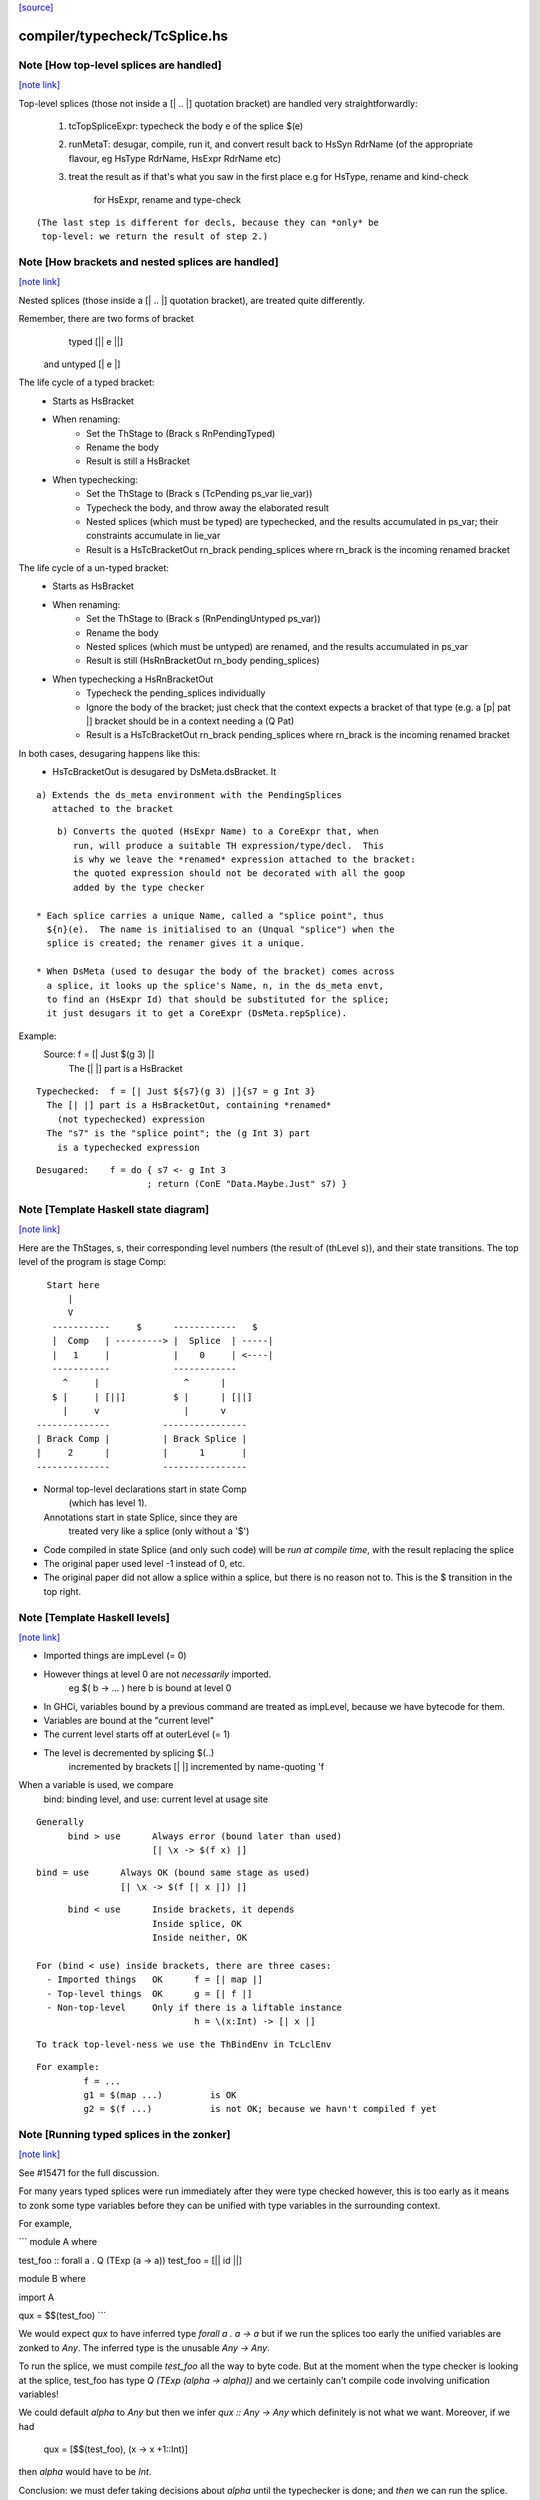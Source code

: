 `[source] <https://gitlab.haskell.org/ghc/ghc/tree/master/compiler/typecheck/TcSplice.hs>`_

compiler/typecheck/TcSplice.hs
==============================


Note [How top-level splices are handled]
~~~~~~~~~~~~~~~~~~~~~~~~~~~~~~~~~~~~~~~~

`[note link] <https://gitlab.haskell.org/ghc/ghc/tree/master/compiler/typecheck/TcSplice.hs#L249>`__

Top-level splices (those not inside a [| .. |] quotation bracket) are handled
very straightforwardly:

  1. tcTopSpliceExpr: typecheck the body e of the splice $(e)

  2. runMetaT: desugar, compile, run it, and convert result back to
     HsSyn RdrName (of the appropriate flavour, eg HsType RdrName,
     HsExpr RdrName etc)

  3. treat the result as if that's what you saw in the first place
     e.g for HsType, rename and kind-check
         for HsExpr, rename and type-check

::

     (The last step is different for decls, because they can *only* be
      top-level: we return the result of step 2.)



Note [How brackets and nested splices are handled]
~~~~~~~~~~~~~~~~~~~~~~~~~~~~~~~~~~~~~~~~~~~~~~~~~~

`[note link] <https://gitlab.haskell.org/ghc/ghc/tree/master/compiler/typecheck/TcSplice.hs#L267>`__

Nested splices (those inside a [| .. |] quotation bracket),
are treated quite differently.

Remember, there are two forms of bracket
         typed   [|| e ||]
   and untyped   [|  e  |]

The life cycle of a typed bracket:
   * Starts as HsBracket

   * When renaming:
        * Set the ThStage to (Brack s RnPendingTyped)
        * Rename the body
        * Result is still a HsBracket

   * When typechecking:
        * Set the ThStage to (Brack s (TcPending ps_var lie_var))
        * Typecheck the body, and throw away the elaborated result
        * Nested splices (which must be typed) are typechecked, and
          the results accumulated in ps_var; their constraints
          accumulate in lie_var
        * Result is a HsTcBracketOut rn_brack pending_splices
          where rn_brack is the incoming renamed bracket

The life cycle of a un-typed bracket:
   * Starts as HsBracket

   * When renaming:
        * Set the ThStage to (Brack s (RnPendingUntyped ps_var))
        * Rename the body
        * Nested splices (which must be untyped) are renamed, and the
          results accumulated in ps_var
        * Result is still (HsRnBracketOut rn_body pending_splices)

   * When typechecking a HsRnBracketOut
        * Typecheck the pending_splices individually
        * Ignore the body of the bracket; just check that the context
          expects a bracket of that type (e.g. a [p| pat |] bracket should
          be in a context needing a (Q Pat)
        * Result is a HsTcBracketOut rn_brack pending_splices
          where rn_brack is the incoming renamed bracket


In both cases, desugaring happens like this:
  * HsTcBracketOut is desugared by DsMeta.dsBracket.  It

::

      a) Extends the ds_meta environment with the PendingSplices
         attached to the bracket

::

      b) Converts the quoted (HsExpr Name) to a CoreExpr that, when
         run, will produce a suitable TH expression/type/decl.  This
         is why we leave the *renamed* expression attached to the bracket:
         the quoted expression should not be decorated with all the goop
         added by the type checker

  * Each splice carries a unique Name, called a "splice point", thus
    ${n}(e).  The name is initialised to an (Unqual "splice") when the
    splice is created; the renamer gives it a unique.

  * When DsMeta (used to desugar the body of the bracket) comes across
    a splice, it looks up the splice's Name, n, in the ds_meta envt,
    to find an (HsExpr Id) that should be substituted for the splice;
    it just desugars it to get a CoreExpr (DsMeta.repSplice).

Example:
    Source:       f = [| Just $(g 3) |]
      The [| |] part is a HsBracket

::

    Typechecked:  f = [| Just ${s7}(g 3) |]{s7 = g Int 3}
      The [| |] part is a HsBracketOut, containing *renamed*
        (not typechecked) expression
      The "s7" is the "splice point"; the (g Int 3) part
        is a typechecked expression

::

    Desugared:    f = do { s7 <- g Int 3
                         ; return (ConE "Data.Maybe.Just" s7) }



Note [Template Haskell state diagram]
~~~~~~~~~~~~~~~~~~~~~~~~~~~~~~~~~~~~~

`[note link] <https://gitlab.haskell.org/ghc/ghc/tree/master/compiler/typecheck/TcSplice.hs#L347>`__

Here are the ThStages, s, their corresponding level numbers
(the result of (thLevel s)), and their state transitions.
The top level of the program is stage Comp:

::

     Start here
         |
         V
      -----------     $      ------------   $
      |  Comp   | ---------> |  Splice  | -----|
      |   1     |            |    0     | <----|
      -----------            ------------
        ^     |                ^      |
      $ |     | [||]         $ |      | [||]
        |     v                |      v
   --------------          ----------------
   | Brack Comp |          | Brack Splice |
   |     2      |          |      1       |
   --------------          ----------------

* Normal top-level declarations start in state Comp
       (which has level 1).
  Annotations start in state Splice, since they are
       treated very like a splice (only without a '$')

* Code compiled in state Splice (and only such code)
  will be *run at compile time*, with the result replacing
  the splice

* The original paper used level -1 instead of 0, etc.

* The original paper did not allow a splice within a
  splice, but there is no reason not to. This is the
  $ transition in the top right.



Note [Template Haskell levels]
~~~~~~~~~~~~~~~~~~~~~~~~~~~~~~

`[note link] <https://gitlab.haskell.org/ghc/ghc/tree/master/compiler/typecheck/TcSplice.hs#L383>`__

* Imported things are impLevel (= 0)

* However things at level 0 are not *necessarily* imported.
      eg  $( \b -> ... )   here b is bound at level 0

* In GHCi, variables bound by a previous command are treated
  as impLevel, because we have bytecode for them.

* Variables are bound at the "current level"

* The current level starts off at outerLevel (= 1)

* The level is decremented by splicing $(..)
               incremented by brackets [| |]
               incremented by name-quoting 'f

When a variable is used, we compare
        bind:  binding level, and
        use:   current level at usage site

::

  Generally
        bind > use      Always error (bound later than used)
                        [| \x -> $(f x) |]

::

        bind = use      Always OK (bound same stage as used)
                        [| \x -> $(f [| x |]) |]

::

        bind < use      Inside brackets, it depends
                        Inside splice, OK
                        Inside neither, OK

  For (bind < use) inside brackets, there are three cases:
    - Imported things   OK      f = [| map |]
    - Top-level things  OK      g = [| f |]
    - Non-top-level     Only if there is a liftable instance
                                h = \(x:Int) -> [| x |]

::

  To track top-level-ness we use the ThBindEnv in TcLclEnv

::

  For example:
           f = ...
           g1 = $(map ...)         is OK
           g2 = $(f ...)           is not OK; because we havn't compiled f yet



Note [Running typed splices in the zonker]
~~~~~~~~~~~~~~~~~~~~~~~~~~~~~~~~~~~~~~~~~~

`[note link] <https://gitlab.haskell.org/ghc/ghc/tree/master/compiler/typecheck/TcSplice.hs#L814>`__

See #15471 for the full discussion.

For many years typed splices were run immediately after they were type checked
however, this is too early as it means to zonk some type variables before
they can be unified with type variables in the surrounding context.

For example,

```
module A where

test_foo :: forall a . Q (TExp (a -> a))
test_foo = [|| id ||]

module B where

import A

qux = $$(test_foo)
```

We would expect `qux` to have inferred type `forall a . a -> a` but if
we run the splices too early the unified variables are zonked to `Any`. The
inferred type is the unusable `Any -> Any`.

To run the splice, we must compile `test_foo` all the way to byte code.
But at the moment when the type checker is looking at the splice, test_foo
has type `Q (TExp (alpha -> alpha))` and we
certainly can't compile code involving unification variables!

We could default `alpha` to `Any` but then we infer `qux :: Any -> Any`
which definitely is not what we want.  Moreover, if we had
  qux = [$$(test_foo), (\x -> x +1::Int)]
then `alpha` would have to be `Int`.

Conclusion: we must defer taking decisions about `alpha` until the
typechecker is done; and *then* we can run the splice.  It's fine to do it
later, because we know it'll produce type-correct code.

Deferring running the splice until later, in the zonker, means that the
unification variables propagate upwards from the splice into the surrounding
context and are unified correctly.

This is implemented by storing the arguments we need for running the splice
in a `DelayedSplice`. In the zonker, the arguments are passed to
`TcSplice.runTopSplice` and the expression inserted into the AST as normal.



Note [Exceptions in TH]
~~~~~~~~~~~~~~~~~~~~~~~

`[note link] <https://gitlab.haskell.org/ghc/ghc/tree/master/compiler/typecheck/TcSplice.hs#L866>`__

Suppose we have something like this
        $( f 4 )
where
        f :: Int -> Q [Dec]
        f n | n>3       = fail "Too many declarations"
            | otherwise = ...

The 'fail' is a user-generated failure, and should be displayed as a
perfectly ordinary compiler error message, not a panic or anything
like that.  Here's how it's processed:

  * 'fail' is the monad fail.  The monad instance for Q in TH.Syntax
    effectively transforms (fail s) to
        qReport True s >> fail
    where 'qReport' comes from the Quasi class and fail from its monad
    superclass.

  * The TcM monad is an instance of Quasi (see TcSplice), and it implements
    (qReport True s) by using addErr to add an error message to the bag of errors.
    The 'fail' in TcM raises an IOEnvFailure exception

 * 'qReport' forces the message to ensure any exception hidden in unevaluated
   thunk doesn't get into the bag of errors. Otherwise the following splice
   will triger panic (#8987):
        $(fail undefined)
   See also Note [Concealed TH exceptions]

  * So, when running a splice, we catch all exceptions; then for
        - an IOEnvFailure exception, we assume the error is already
                in the error-bag (above)
        - other errors, we add an error to the bag
    and then fail



Note [Concealed TH exceptions]
~~~~~~~~~~~~~~~~~~~~~~~~~~~~~~

`[note link] <https://gitlab.haskell.org/ghc/ghc/tree/master/compiler/typecheck/TcSplice.hs#L901>`__

When displaying the error message contained in an exception originated from TH
code, we need to make sure that the error message itself does not contain an
exception.  For example, when executing the following splice:

::

    $( error ("foo " ++ error "bar") )

the message for the outer exception is a thunk which will throw the inner
exception when evaluated.

For this reason, we display the message of a TH exception using the
'safeShowException' function, which recursively catches any exception thrown
when showing an error message.


To call runQ in the Tc monad, we need to make TcM an instance of Quasi:



Note [Freshen reified GADT constructors' universal tyvars]
~~~~~~~~~~~~~~~~~~~~~~~~~~~~~~~~~~~~~~~~~~~~~~~~~~~~~~~~~~

`[note link] <https://gitlab.haskell.org/ghc/ghc/tree/master/compiler/typecheck/TcSplice.hs#L1631>`__

Suppose one were to reify this GADT:

::

  data a :~: b where
    Refl :: forall a b. (a ~ b) => a :~: b

We ought to be careful here about the uniques we give to the occurrences of `a`
and `b` in this definition. That is because in the original DataCon, all uses
of `a` and `b` have the same unique, since `a` and `b` are both universally
quantified type variables--that is, they are used in both the (:~:) tycon as
well as in the constructor type signature. But when we turn the DataCon
definition into the reified one, the `a` and `b` in the constructor type
signature becomes differently scoped than the `a` and `b` in `data a :~: b`.

While it wouldn't technically be *wrong* per se to re-use the same uniques for
`a` and `b` across these two different scopes, it's somewhat annoying for end
users of Template Haskell, since they wouldn't be able to rely on the
assumption that all TH names have globally distinct uniques (#13885). For this
reason, we freshen the universally quantified tyvars that go into the reified
GADT constructor type signature to give them distinct uniques from their
counterparts in the tycon.
----------------------------



Note [Reifying field labels]
~~~~~~~~~~~~~~~~~~~~~~~~~~~~

`[note link] <https://gitlab.haskell.org/ghc/ghc/tree/master/compiler/typecheck/TcSplice.hs#L2071>`__

When reifying a datatype declared with DuplicateRecordFields enabled, we want
the reified names of the fields to be labels rather than selector functions.
That is, we want (reify ''T) and (reify 'foo) to produce

::

    data T = MkT { foo :: Int }
    foo :: T -> Int

rather than

::

    data T = MkT { $sel:foo:MkT :: Int }
    $sel:foo:MkT :: T -> Int

because otherwise TH code that uses the field names as strings will silently do
the wrong thing.  Thus we use the field label (e.g. foo) as the OccName, rather
than the selector (e.g. $sel:foo:MkT).  Since the Orig name M.foo isn't in the
environment, NameG can't be used to represent such fields.  Instead,
reifyFieldLabel uses NameQ.

However, this means that extracting the field name from the output of reify, and
trying to reify it again, may fail with an ambiguity error if there are multiple
such fields defined in the module (see the test case
overloadedrecflds/should_fail/T11103.hs).  The "proper" fix requires changes to
the TH AST to make it able to represent duplicate record fields.

